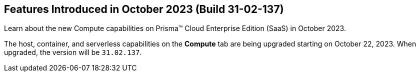[#id-october2023-build-31-02-137]
== Features Introduced in October 2023 (Build 31-02-137)

Learn about the new Compute capabilities on Prisma™ Cloud Enterprise Edition (SaaS) in October 2023.

The host, container, and serverless capabilities on the *Compute* tab are being upgraded starting on October 22, 2023. When upgraded, the version will be `31.02.137`.
